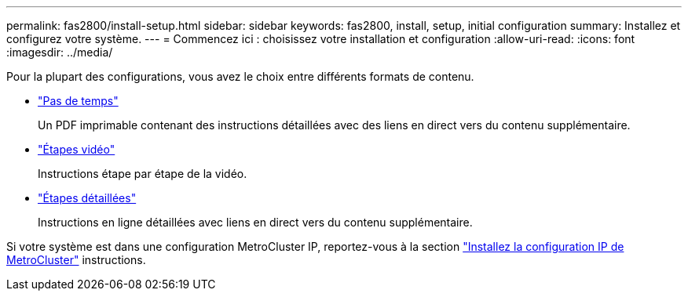 ---
permalink: fas2800/install-setup.html 
sidebar: sidebar 
keywords: fas2800, install, setup, initial configuration 
summary: Installez et configurez votre système. 
---
= Commencez ici : choisissez votre installation et configuration
:allow-uri-read: 
:icons: font
:imagesdir: ../media/


[role="lead"]
Pour la plupart des configurations, vous avez le choix entre différents formats de contenu.

* link:../fas2800/install-quick-guide.html["Pas de temps"]
+
Un PDF imprimable contenant des instructions détaillées avec des liens en direct vers du contenu supplémentaire.

* link:../fas2800/install-videos.html["Étapes vidéo"]
+
Instructions étape par étape de la vidéo.

* link:../fas2800/install-detailed-guide.html["Étapes détaillées"]
+
Instructions en ligne détaillées avec liens en direct vers du contenu supplémentaire.



Si votre système est dans une configuration MetroCluster IP, reportez-vous à la section https://docs.netapp.com/us-en/ontap-metrocluster/install-ip/index.html["Installez la configuration IP de MetroCluster"] instructions.
